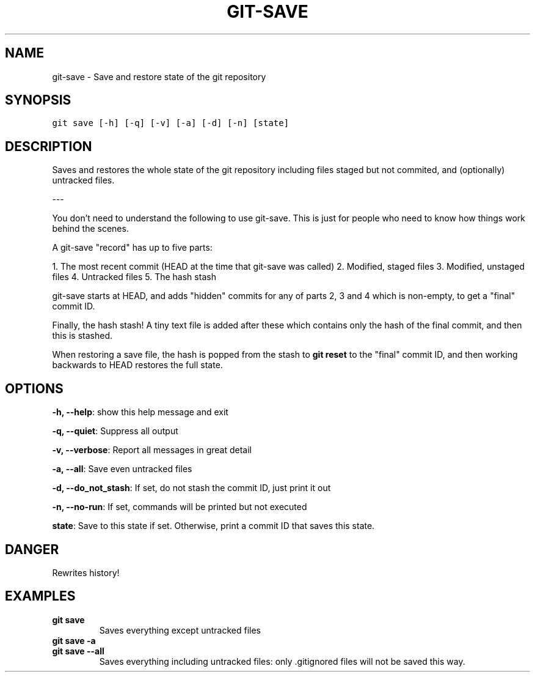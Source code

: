 .TH GIT-SAVE 1 "08 November, 2019" "Gitz 0.9.13" "Gitz Manual"

.SH NAME
git-save - Save and restore state of the git repository

.SH SYNOPSIS
.sp
.nf
.ft C
git save [-h] [-q] [-v] [-a] [-d] [-n] [state]
.ft P
.fi


.SH DESCRIPTION
Saves and restores the whole state of the git repository
including files staged but not commited, and (optionally) untracked
files.

.sp
\-\-\-

.sp
You don't need to understand the following to use git\-save.
This is just for people who need to know how things work behind the
scenes.

.sp
A git\-save "record" has up to five parts:

.sp
1. The most recent commit (HEAD at the time that git\-save was called)
2. Modified, staged files
3. Modified, unstaged files
4. Untracked files
5. The hash stash

.sp
git\-save starts at HEAD, and adds "hidden" commits for any of
parts 2, 3 and 4 which is non\-empty, to get a "final" commit ID.

.sp
Finally, the hash stash!  A tiny text file is added after these which
contains only the hash of the final commit, and then this is stashed.

.sp
When restoring a save file, the hash is popped from the stash to
\fBgit reset\fP to the "final" commit ID, and then working backwards to HEAD
restores the full state.

.SH OPTIONS
\fB\-h, \-\-help\fP: show this help message and exit

\fB\-q, \-\-quiet\fP: Suppress all output

\fB\-v, \-\-verbose\fP: Report all messages in great detail

\fB\-a, \-\-all\fP: Save even untracked files

\fB\-d, \-\-do_not_stash\fP: If set, do not stash the commit ID, just print it out

\fB\-n, \-\-no\-run\fP: If set, commands will be printed but not executed


\fBstate\fP: Save to this state if set. Otherwise, print a commit ID that saves this state.


.SH DANGER
Rewrites history!

.SH EXAMPLES
.TP
.B \fB git save \fP
Saves everything except untracked files

.sp
.TP
.B \fB git save \-a \fP
.TP
.B \fB git save \-\-all \fP
Saves everything including untracked files: only .gitignored files
will not be saved this way.

